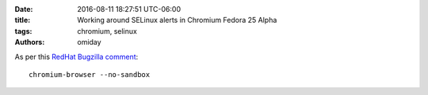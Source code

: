 :date: 2016-08-11 18:27:51 UTC-06:00
:title: Working around SELinux alerts in Chromium Fedora 25 Alpha
:tags: chromium, selinux
:authors: omiday

As per this `RedHat Bugzilla comment 
<https://bugzilla.redhat.com/show_bug.cgi?id=1361157#c4>`_::

    chromium-browser --no-sandbox
